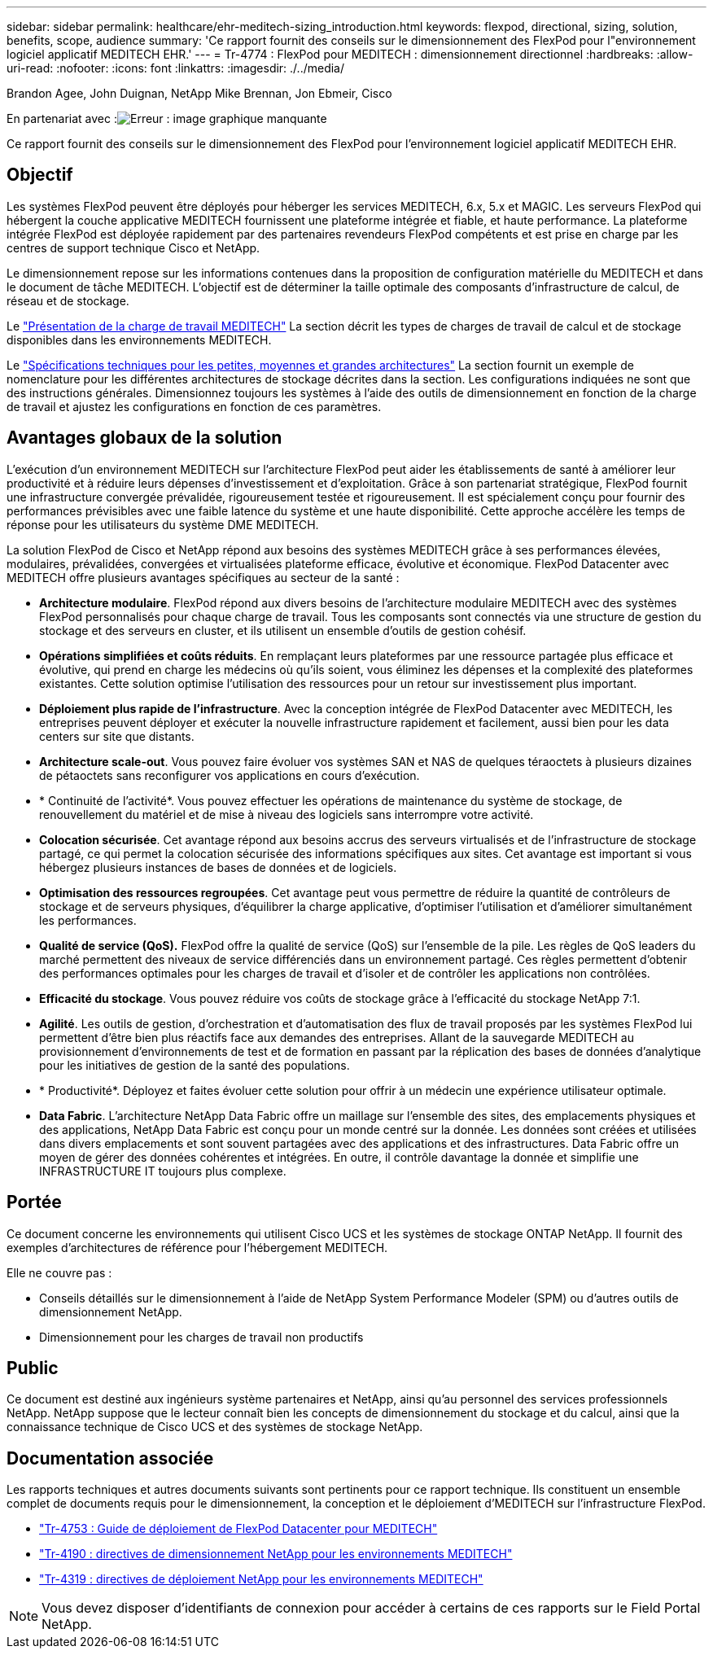 ---
sidebar: sidebar 
permalink: healthcare/ehr-meditech-sizing_introduction.html 
keywords: flexpod, directional, sizing, solution, benefits, scope, audience 
summary: 'Ce rapport fournit des conseils sur le dimensionnement des FlexPod pour l"environnement logiciel applicatif MEDITECH EHR.' 
---
= Tr-4774 : FlexPod pour MEDITECH : dimensionnement directionnel
:hardbreaks:
:allow-uri-read: 
:nofooter: 
:icons: font
:linkattrs: 
:imagesdir: ./../media/


Brandon Agee, John Duignan, NetApp Mike Brennan, Jon Ebmeir, Cisco

En partenariat avec :image:cisco logo.png["Erreur : image graphique manquante"]

[role="lead"]
Ce rapport fournit des conseils sur le dimensionnement des FlexPod pour l'environnement logiciel applicatif MEDITECH EHR.



== Objectif

Les systèmes FlexPod peuvent être déployés pour héberger les services MEDITECH, 6.x, 5.x et MAGIC. Les serveurs FlexPod qui hébergent la couche applicative MEDITECH fournissent une plateforme intégrée et fiable, et haute performance. La plateforme intégrée FlexPod est déployée rapidement par des partenaires revendeurs FlexPod compétents et est prise en charge par les centres de support technique Cisco et NetApp.

Le dimensionnement repose sur les informations contenues dans la proposition de configuration matérielle du MEDITECH et dans le document de tâche MEDITECH. L'objectif est de déterminer la taille optimale des composants d'infrastructure de calcul, de réseau et de stockage.

Le link:ehr-meditech-sizing_meditech_workload_overview.html["Présentation de la charge de travail MEDITECH"] La section décrit les types de charges de travail de calcul et de stockage disponibles dans les environnements MEDITECH.

Le link:ehr-meditech-sizing_technical_specifications_for_small,_medium_and_large_architectures.html["Spécifications techniques pour les petites, moyennes et grandes architectures"] La section fournit un exemple de nomenclature pour les différentes architectures de stockage décrites dans la section. Les configurations indiquées ne sont que des instructions générales. Dimensionnez toujours les systèmes à l'aide des outils de dimensionnement en fonction de la charge de travail et ajustez les configurations en fonction de ces paramètres.



== Avantages globaux de la solution

L'exécution d'un environnement MEDITECH sur l'architecture FlexPod peut aider les établissements de santé à améliorer leur productivité et à réduire leurs dépenses d'investissement et d'exploitation. Grâce à son partenariat stratégique, FlexPod fournit une infrastructure convergée prévalidée, rigoureusement testée et rigoureusement. Il est spécialement conçu pour fournir des performances prévisibles avec une faible latence du système et une haute disponibilité. Cette approche accélère les temps de réponse pour les utilisateurs du système DME MEDITECH.

La solution FlexPod de Cisco et NetApp répond aux besoins des systèmes MEDITECH grâce à ses performances élevées, modulaires, prévalidées, convergées et virtualisées plateforme efficace, évolutive et économique. FlexPod Datacenter avec MEDITECH offre plusieurs avantages spécifiques au secteur de la santé :

* *Architecture modulaire*. FlexPod répond aux divers besoins de l'architecture modulaire MEDITECH avec des systèmes FlexPod personnalisés pour chaque charge de travail. Tous les composants sont connectés via une structure de gestion du stockage et des serveurs en cluster, et ils utilisent un ensemble d'outils de gestion cohésif.
* *Opérations simplifiées et coûts réduits*. En remplaçant leurs plateformes par une ressource partagée plus efficace et évolutive, qui prend en charge les médecins où qu'ils soient, vous éliminez les dépenses et la complexité des plateformes existantes. Cette solution optimise l'utilisation des ressources pour un retour sur investissement plus important.
* *Déploiement plus rapide de l'infrastructure*. Avec la conception intégrée de FlexPod Datacenter avec MEDITECH, les entreprises peuvent déployer et exécuter la nouvelle infrastructure rapidement et facilement, aussi bien pour les data centers sur site que distants.
* *Architecture scale-out*. Vous pouvez faire évoluer vos systèmes SAN et NAS de quelques téraoctets à plusieurs dizaines de pétaoctets sans reconfigurer vos applications en cours d'exécution.
* * Continuité de l'activité*. Vous pouvez effectuer les opérations de maintenance du système de stockage, de renouvellement du matériel et de mise à niveau des logiciels sans interrompre votre activité.
* *Colocation sécurisée*. Cet avantage répond aux besoins accrus des serveurs virtualisés et de l'infrastructure de stockage partagé, ce qui permet la colocation sécurisée des informations spécifiques aux sites. Cet avantage est important si vous hébergez plusieurs instances de bases de données et de logiciels.
* *Optimisation des ressources regroupées*. Cet avantage peut vous permettre de réduire la quantité de contrôleurs de stockage et de serveurs physiques, d'équilibrer la charge applicative, d'optimiser l'utilisation et d'améliorer simultanément les performances.
* *Qualité de service (QoS).* FlexPod offre la qualité de service (QoS) sur l'ensemble de la pile. Les règles de QoS leaders du marché permettent des niveaux de service différenciés dans un environnement partagé. Ces règles permettent d'obtenir des performances optimales pour les charges de travail et d'isoler et de contrôler les applications non contrôlées.
* *Efficacité du stockage*. Vous pouvez réduire vos coûts de stockage grâce à l'efficacité du stockage NetApp 7:1.
* *Agilité*. Les outils de gestion, d'orchestration et d'automatisation des flux de travail proposés par les systèmes FlexPod lui permettent d'être bien plus réactifs face aux demandes des entreprises. Allant de la sauvegarde MEDITECH au provisionnement d'environnements de test et de formation en passant par la réplication des bases de données d'analytique pour les initiatives de gestion de la santé des populations.
* * Productivité*. Déployez et faites évoluer cette solution pour offrir à un médecin une expérience utilisateur optimale.
* *Data Fabric*. L'architecture NetApp Data Fabric offre un maillage sur l'ensemble des sites, des emplacements physiques et des applications, NetApp Data Fabric est conçu pour un monde centré sur la donnée. Les données sont créées et utilisées dans divers emplacements et sont souvent partagées avec des applications et des infrastructures. Data Fabric offre un moyen de gérer des données cohérentes et intégrées. En outre, il contrôle davantage la donnée et simplifie une INFRASTRUCTURE IT toujours plus complexe.




== Portée

Ce document concerne les environnements qui utilisent Cisco UCS et les systèmes de stockage ONTAP NetApp. Il fournit des exemples d'architectures de référence pour l'hébergement MEDITECH.

Elle ne couvre pas :

* Conseils détaillés sur le dimensionnement à l'aide de NetApp System Performance Modeler (SPM) ou d'autres outils de dimensionnement NetApp.
* Dimensionnement pour les charges de travail non productifs




== Public

Ce document est destiné aux ingénieurs système partenaires et NetApp, ainsi qu'au personnel des services professionnels NetApp. NetApp suppose que le lecteur connaît bien les concepts de dimensionnement du stockage et du calcul, ainsi que la connaissance technique de Cisco UCS et des systèmes de stockage NetApp.



== Documentation associée

Les rapports techniques et autres documents suivants sont pertinents pour ce rapport technique. Ils constituent un ensemble complet de documents requis pour le dimensionnement, la conception et le déploiement d'MEDITECH sur l'infrastructure FlexPod.

* https://www.netapp.com/us/media/tr-4753.pdf["Tr-4753 : Guide de déploiement de FlexPod Datacenter pour MEDITECH"^]
* https://www.netapp.com/us/media/tr-4190.pdf["Tr-4190 : directives de dimensionnement NetApp pour les environnements MEDITECH"^]
* https://fieldportal.netapp.com/content/248456["Tr-4319 : directives de déploiement NetApp pour les environnements MEDITECH"^]



NOTE: Vous devez disposer d'identifiants de connexion pour accéder à certains de ces rapports sur le Field Portal NetApp.
